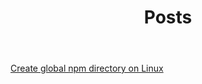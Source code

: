 #+TITLE: Posts

[[file:create_global_npm_directory_linux.org][Create global npm directory on Linux]]
